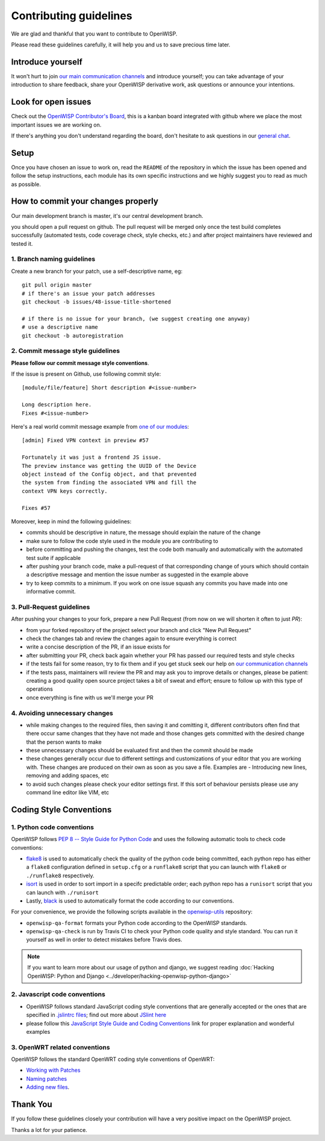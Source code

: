 Contributing guidelines
=======================

We are glad and thankful that you want to contribute to OpenWISP.

Please read these guidelines carefully, it will help you and us to save
precious time later.

Introduce yourself
~~~~~~~~~~~~~~~~~~

It won't hurt to join `our main communication channels
<http://openwisp.org/support.html>`_ and introduce yourself; you can take
advantage of your introduction to share feedback, share your OpenWISP
derivative work, ask questions or announce your intentions.

Look for open issues
~~~~~~~~~~~~~~~~~~~~

Check out the `OpenWISP Contributor's Board
<https://github.com/orgs/openwisp/projects/3>`_, this is a kanban board
integrated with github where we place the most important issues we are
working on.

If there's anything you don't understand regarding the
board, don't hesitate to ask questions in our `general chat
<https://gitter.im/openwisp/general>`_.

Setup
~~~~~

Once you have chosen an issue to work on, read the ``README`` of the
repository in which the issue has been opened and follow the setup
instructions, each module has its own specific instructions and we highly
suggest you to read as much as possible.

How to commit your changes properly
~~~~~~~~~~~~~~~~~~~~~~~~~~~~~~~~~~~

Our main development branch is master, it's our central development
branch.

you should open a pull request on github. The pull request will
be merged only once the test build completes successfully
(automated tests, code coverage check, style checks, etc.)
and after project maintainers have reviewed and tested it.

1. Branch naming guidelines
---------------------------

Create a new branch for your patch, use a self-descriptive name, eg:

::

  git pull origin master
  # if there's an issue your patch addresses
  git checkout -b issues/48-issue-title-shortened

  # if there is no issue for your branch, (we suggest creating one anyway)
  # use a descriptive name
  git checkout -b autoregistration

2. Commit message style guidelines
----------------------------------

**Please follow our commit message style conventions**.

If the issue is present on Github, use following commit style:

::

    [module/file/feature] Short description #<issue-number>

    Long description here.
    Fixes #<issue-number>

Here's a real world commit message example from `one of our modules
<https://github.com/openwisp/django-netjsonconfig/commit/7a5dad9f97e708b89149c2765f8298c5a94b652b>`_:

::

    [admin] Fixed VPN context in preview #57

    Fortunately it was just a frontend JS issue.
    The preview instance was getting the UUID of the Device
    object instead of the Config object, and that prevented
    the system from finding the associated VPN and fill the
    context VPN keys correctly.

    Fixes #57

Moreover, keep in mind the following guidelines:

- commits should be descriptive in nature, the message should
  explain the nature of the change
- make sure to follow the code style used in the module
  you are contributing to
- before committing and pushing the changes, test the code both manually
  and automatically with the automated test suite if applicable
- after pushing your branch code, make a pull-request of that
  corresponding change of yours which should contain a descriptive
  message and mention the issue number as suggested in the example above
- try to keep commits to a minimum. If you work on one issue squash any
  commits you have made into one informative commit.

3. Pull-Request guidelines
--------------------------

After pushing your changes to your fork, prepare a new Pull Request
(from now on we will shorten it often to just *PR*):

- from your forked repository of the project select your branch and
  click "New Pull Request"
- check the changes tab and review the changes again to ensure everything
  is correct
- write a concise description of the PR, if an issue exists for
- after submitting your PR, check back again whether your PR has passed
  our required tests and style checks
- if the tests fail for some reason, try to fix them and if you get
  stuck seek our help on `our communication channels
  <http://openwisp.org/support.html>`_
- if the tests pass, maintainers will review the PR and may ask
  you to improve details or changes, please be patient: creating a good
  quality open source project takes a bit of sweat and effort; ensure
  to follow up with this type of operations
- once everything is fine with us we'll merge your PR

4. Avoiding unnecessary changes
-------------------------------

- while making changes to the required files, then saving it and
  comitting it, different contributors often find that there occur same
  changes that they have not made and those changes gets committed with
  the desired change that the person wants to make
- these unnecessary changes should be evaluated first and then the
  commit should be made
- these changes generally occur due to different settings and
  customizations of your editor that you are working with. These changes
  are produced on their own as soon as you save a file. Examples are -
  Introducing new lines, removing and adding spaces, etc
- to avoid such changes please check your editor settings first. If this
  sort of behaviour persists please use any command line editor like
  VIM, etc

Coding Style Conventions
~~~~~~~~~~~~~~~~~~~~~~~~

1. Python code conventions
--------------------------

OpenWISP follows `PEP 8 -- Style Guide for Python Code
<https://www.python.org/dev/peps/pep-0008/>`_ and uses the following automatic
tools to check code conventions:

- `flake8 <http://flake8.pycqa.org/en/latest/>`_ is used to
  automatically check the quality of the python code being committed,
  each python repo has either a ``flake8`` configuration defined in
  ``setup.cfg`` or a ``runflake8`` script that you can launch with
  ``flake8`` or ``./runflake8`` respectively.
- `isort <http://isort.readthedocs.io/en/latest/>`_ is used in order
  to sort import in a specifc predictable order; each python repo has
  a ``runisort`` script that you can launch with ``./runisort``
- Lastly, `black <https://black.readthedocs.io/en/stable/>`_ is used to
  automatically format the code according to our conventions.

For your convenience, we provide the following scripts available in the
`openwisp-utils <https://github.com/openwisp/openwisp-utils>`_ repository:

- ``openwisp-qa-format`` formats your Python code according to the
  OpenWISP standards.
- ``openwisp-qa-check`` is run by Travis CI to check your Python
  code quality and style standard. You can run it yourself as well in
  order to detect mistakes before Travis does.

.. note::

  If you want to learn more about our usage of python and django,
  we suggest reading :doc:`Hacking OpenWISP: Python and Django
  <../developer/hacking-openwisp-python-django>`

2. Javascript code conventions
------------------------------

- OpenWISP follows standard JavaScript coding style conventions that are
  generally accepted or the ones that are specified in `.jslintrc files
  <https://github.com/openwisp/django-freeradius/blob/master/.jslintrc>`_;
  find out more about `JSlint here <https://www.jslint.com/help.html>`_
- please follow this `JavaScript Style Guide and Coding Conventions
  <https://www.w3schools.com/js/js_conventions.asp>`_ link for proper
  explanation and wonderful examples

3. OpenWRT related conventions
----------------------------------

OpenWISP follows the standard OpenWRT coding style conventions of OpenWRT:

- `Working with Patches
  <https://wiki.openwrt.org/doc/devel/patches>`_
- `Naming patches
  <https://wiki.openwrt.org/doc/devel/patches#naming_patches>`_
- `Adding new files
  <https://wiki.openwrt.org/doc/devel/patches#naming_patches>`_.

Thank You
~~~~~~~~~

If you follow these guidelines closely your contribution will have a
very positive impact on the OpenWISP project.

Thanks a lot for your patience.
